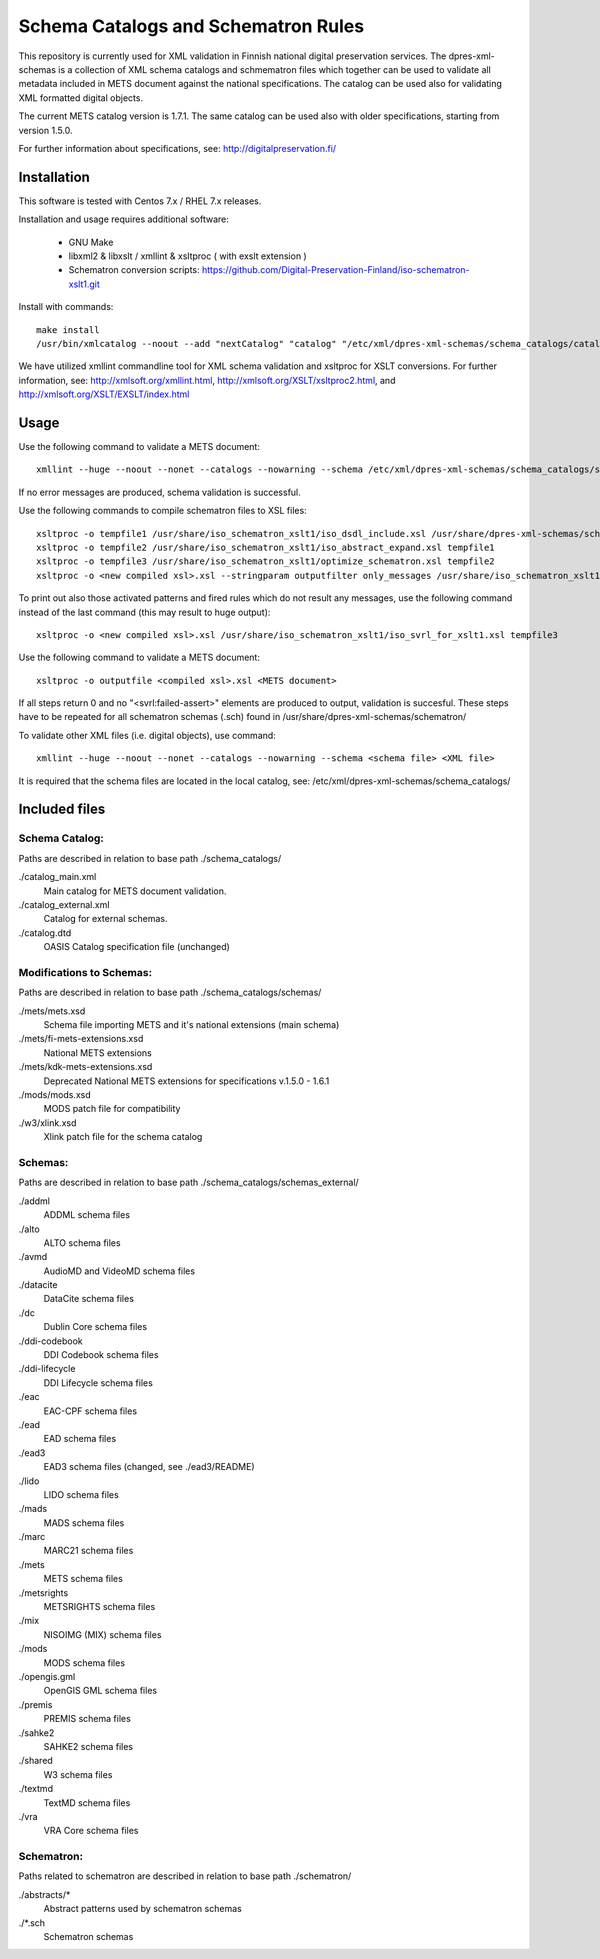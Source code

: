 Schema Catalogs and Schematron Rules
====================================

This repository is currently used for XML validation in Finnish national digital
preservation services. The dpres-xml-schemas is a collection of XML schema
catalogs and schmematron files which together can be used to validate all metadata
included in METS document against the national specifications. The catalog can
be used also for validating XML formatted digital objects.

The current METS catalog version is 1.7.1.
The same catalog can be used also with older specifications, starting from version 1.5.0.

For further information about specifications, see: http://digitalpreservation.fi/

Installation
------------

This software is tested with Centos 7.x / RHEL 7.x releases.

Installation and usage requires additional software:

        * GNU Make
        * libxml2 & libxslt / xmllint & xsltproc ( with exslt extension )
        * Schematron conversion scripts: https://github.com/Digital-Preservation-Finland/iso-schematron-xslt1.git

Install with commands::

        make install
        /usr/bin/xmlcatalog --noout --add "nextCatalog" "catalog" "/etc/xml/dpres-xml-schemas/schema_catalogs/catalog_main.xml" /etc/xml/catalog

We have utilized xmllint commandline tool for XML schema validation and xsltproc for XSLT conversions.
For further information, see: http://xmlsoft.org/xmllint.html, http://xmlsoft.org/XSLT/xsltproc2.html, and http://xmlsoft.org/XSLT/EXSLT/index.html

Usage
-----

Use the following command to validate a METS document::

    xmllint --huge --noout --nonet --catalogs --nowarning --schema /etc/xml/dpres-xml-schemas/schema_catalogs/schemas/mets/mets.xsd <METS document>

If no error messages are produced, schema validation is successful.

Use the following commands to compile schematron files to XSL files::

    xsltproc -o tempfile1 /usr/share/iso_schematron_xslt1/iso_dsdl_include.xsl /usr/share/dpres-xml-schemas/schematron/<schematron schema>.sch
    xsltproc -o tempfile2 /usr/share/iso_schematron_xslt1/iso_abstract_expand.xsl tempfile1
    xsltproc -o tempfile3 /usr/share/iso_schematron_xslt1/optimize_schematron.xsl tempfile2
    xsltproc -o <new compiled xsl>.xsl --stringparam outputfilter only_messages /usr/share/iso_schematron_xslt1/iso_svrl_for_xslt1.xsl tempfile3

To print out also those activated patterns and fired rules which do not result any messages,
use the following command instead of the last command (this may result to huge output)::

    xsltproc -o <new compiled xsl>.xsl /usr/share/iso_schematron_xslt1/iso_svrl_for_xslt1.xsl tempfile3

Use the following command to validate a METS document::

    xsltproc -o outputfile <compiled xsl>.xsl <METS document>

If all steps return 0 and no "<svrl:failed-assert>" elements are produced to output, validation is succesful. These steps have to be repeated for all schematron schemas (.sch) found in /usr/share/dpres-xml-schemas/schematron/

To validate other XML files (i.e. digital objects), use command::

    xmllint --huge --noout --nonet --catalogs --nowarning --schema <schema file> <XML file>

It is required that the schema files are located in the local catalog, see: /etc/xml/dpres-xml-schemas/schema_catalogs/


Included files
--------------

Schema Catalog:
+++++++++++++++

Paths are described in relation to base path ./schema_catalogs/

./catalog_main.xml
  Main catalog for METS document validation.

./catalog_external.xml
  Catalog for external schemas.

./catalog.dtd
  OASIS Catalog specification file (unchanged)

Modifications to Schemas:
+++++++++++++++++++++++++

Paths are described in relation to base path ./schema_catalogs/schemas/

./mets/mets.xsd
  Schema file importing METS and it's national extensions (main schema)

./mets/fi-mets-extensions.xsd
  National METS extensions

./mets/kdk-mets-extensions.xsd
  Deprecated National METS extensions for specifications v.1.5.0 - 1.6.1

./mods/mods.xsd
  MODS patch file for compatibility

./w3/xlink.xsd
  Xlink patch file for the schema catalog


Schemas:
++++++++

Paths are described in relation to base path ./schema_catalogs/schemas_external/

./addml
  ADDML schema files

./alto
  ALTO schema files

./avmd
  AudioMD and VideoMD schema files

./datacite
  DataCite schema files

./dc
  Dublin Core schema files

./ddi-codebook
  DDI Codebook schema files

./ddi-lifecycle
  DDI Lifecycle schema files

./eac
  EAC-CPF schema files

./ead
  EAD schema files

./ead3
  EAD3 schema files (changed, see ./ead3/README)

./lido
  LIDO schema files

./mads
  MADS schema files

./marc
  MARC21 schema files

./mets
  METS schema files

./metsrights
  METSRIGHTS schema files

./mix
  NISOIMG (MIX) schema files                

./mods
  MODS schema files

./opengis.gml
  OpenGIS GML schema files

./premis
  PREMIS schema files

./sahke2
  SAHKE2 schema files

./shared
  W3 schema files

./textmd
  TextMD schema files

./vra
  VRA Core schema files

Schematron:
+++++++++++

Paths related to schematron are described in relation to base path ./schematron/

./abstracts/*
  Abstract patterns used by schematron schemas

./*.sch
  Schematron schemas

